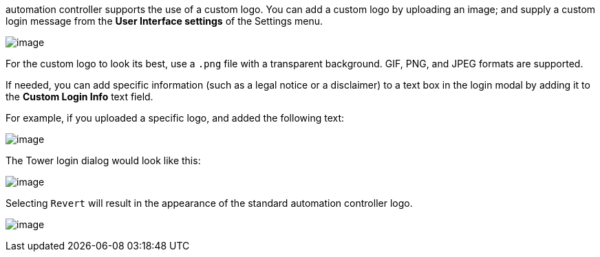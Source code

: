 automation controller supports the use of a custom logo. You can add a
custom logo by uploading an image; and supply a custom login message
from the *User Interface settings* of the Settings menu.

image:configure-tower-ui.png[image]

For the custom logo to look its best, use a `.png` file with a
transparent background. GIF, PNG, and JPEG formats are supported.

If needed, you can add specific information (such as a legal notice or a
disclaimer) to a text box in the login modal by adding it to the *Custom
Login Info* text field.

For example, if you uploaded a specific logo, and added the following
text:

image:configure-tower-ui-logo-filled.png[image]

The Tower login dialog would look like this:

image:configure-tower-ui-angry-spud-login.png[image]

Selecting `Revert` will result in the appearance of the standard
automation controller logo.

image:login-form-empty.png[image]

